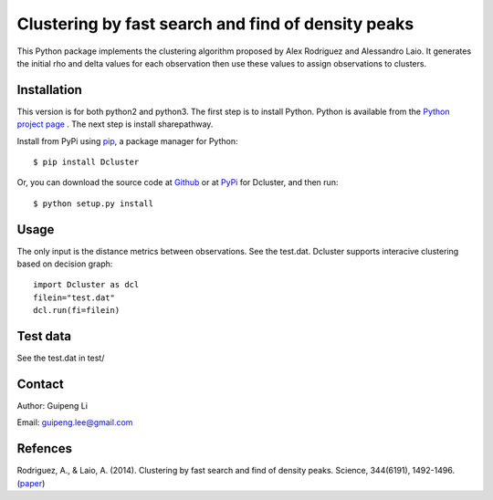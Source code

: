 Clustering by fast search and find of density peaks
===================================================
This Python package implements the clustering algorithm  proposed by Alex Rodriguez and Alessandro Laio. It generates the initial rho and delta values for each observation then use these values to assign observations to clusters.


Installation
------------
This version is for both python2 and python3.
The first step is to install Python. Python is available from the `Python project page <https://www.python.org/>`_ . The next step is install sharepathway.

Install from PyPi using `pip <http://www.pip-installer.org/en/latest/>`_, a
package manager for Python::

    $ pip install Dcluster

Or, you can download the source code at `Github <https://github.com/GuipengLi/Dcluster>`_  or at `PyPi <https://pypi.python.org/pypi/Dcluster>`_ for Dcluster, and then run::

    $ python setup.py install


Usage
-----
The only input is the distance metrics between observations. See the test.dat. Dcluster supports interacive clustering based on decision graph::

    import Dcluster as dcl
    filein="test.dat"
    dcl.run(fi=filein)


Test data
---------
See the test.dat in test/


Contact
-------
Author: Guipeng Li

Email:  guipeng.lee@gmail.com


Refences
--------
Rodriguez, A., & Laio, A. (2014). Clustering by fast search and find of density peaks. Science, 344(6191), 1492-1496. (`paper <http://www.sciencemag.org/content/344/6191/1492.full>`_)
